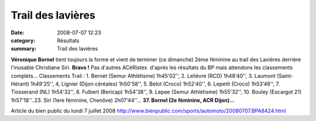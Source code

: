 Trail des lavières
==================

:date: 2008-07-07 12:23
:category: Résultats
:summary: Trail des lavières

**Véronique Bornel** tient toujours la forme et vient de terminer (ce dimanche) 2ème féminine au trail des Lavières derrière l'inusable Christiane Siri. **Bravo !** Pas d'autres ACéRistes  d'aprés les résultats du BP mais attendons les classements complets... Classements Trail : 1. Bernet (Semur Athlétisme) 1h45'02'', 2. Lelièvre (RCD) 1h48'40'', 3. Laumont (Saint-Hérant) 1h49'25'', 4, Lignier (Dijon céréales) 1h50'58'', 5. Belot (Croco) 1h52'40'', 6. Lepetit (Croco) 1h53'46'', 7. Tiosserand (NL) 1h54'32'', 8. Fulbert (Bericap) 1h54'38'', 9. Lepee (Semur Athlétisme) 1h55'32'', 10. Bouley (Escargot 21) 1h57'18''..23. Siri (1ere féminine, Chenôve) 2h07'44''... **37. Bornel (2e féminine, ACR Dijon)...** 

Article du bien public du lundi 7 juillet 2008 `http://www.bienpublic.com/sports/automoto/20080707.BPA8424.html <http://www.bienpublic.com/sports/automoto/20080707.BPA8424.html>`_
